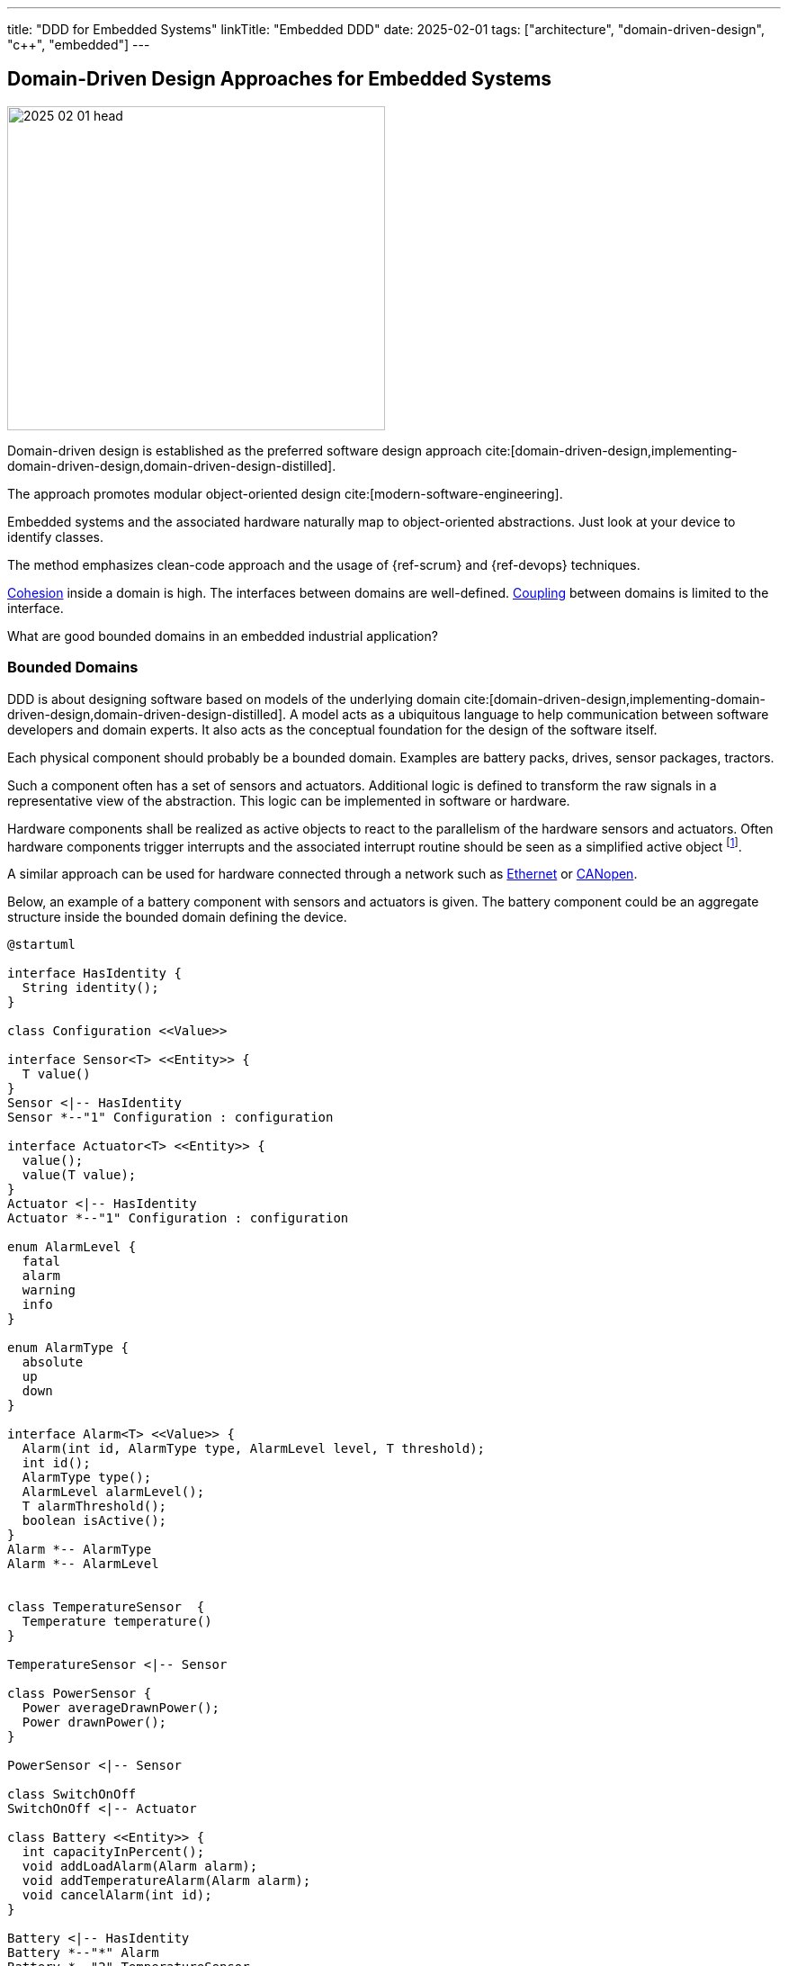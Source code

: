 ---
title: "DDD for Embedded Systems"
linkTitle: "Embedded DDD"
date: 2025-02-01
tags: ["architecture", "domain-driven-design", "c++", "embedded"]
---

== Domain-Driven Design Approaches for Embedded Systems
:author: Marcel Baumann
:email: <marcel.baumann@tangly.net>
:homepage: https://www.tangly.net/
:company: https://www.tangly.net/[tangly llc]
:ref-actor-model: https://en.wikipedia.org/wiki/Actor_model[Actor Model]
:ref-fsm: https://en.wikipedia.org/wiki/Finite-state_machine[Finite State Machine]
:ref-cohesion: https://en.wikipedia.org/wiki/Cohesion_(computer_science)[Cohesion]
:ref-coupling: https://en.wikipedia.org/wiki/Coupling_(computer_programming)[Coupling]
:ref-kiss: https://en.wikipedia.org/wiki/KISS_principle[KISS principle]

image::2025-02-01-head.jpg[width=420,height=360,role=left]

Domain-driven design is established as the preferred software design approach cite:[domain-driven-design,implementing-domain-driven-design,domain-driven-design-distilled].

The approach promotes modular object-oriented design cite:[modern-software-engineering].

Embedded systems and the associated hardware naturally map to object-oriented abstractions.
Just look at your device to identify classes.

The method emphasizes clean-code approach and the usage of {ref-scrum} and {ref-devops} techniques.

{ref-cohesion} inside a domain is high.
The interfaces between domains are well-defined.
{ref-coupling} between domains is limited to the interface.

What are good bounded domains in an embedded industrial application?

=== Bounded Domains

DDD is about designing software based on models of the underlying domain
cite:[domain-driven-design,implementing-domain-driven-design,domain-driven-design-distilled].
A model acts as a ubiquitous language to help communication between software developers and domain experts.
It also acts as the conceptual foundation for the design of the software itself.

Each physical component should probably be a bounded domain.
Examples are battery packs, drives, sensor packages, tractors.

Such a component often has a set of sensors and actuators.
Additional logic is defined to transform the raw signals in a representative view of the abstraction.
This logic can be implemented in software or hardware.

Hardware components shall be realized as active objects to react to the parallelism of the hardware sensors and actuators.
Often hardware components trigger interrupts and the associated interrupt routine should be seen as a simplified active object
footnote:[If no interrupt is provided, you have to declare a timer interrupt routine and poll the registers of the sensor.
The drawback is you have to find the adequate timings for the characteristics of the sensor and the requirements of your application.].

A similar approach can be used for hardware connected through a network such as
https://en.wikipedia.org/wiki/Ethernet[Ethernet] or https://en.wikipedia.org/wiki/CANopen[CANopen].

Below, an example of a battery component with sensors and actuators is given.
The battery component could be an aggregate structure inside the bounded domain defining the device.

[plantuml,battery-aggregate,svg]
----
@startuml

interface HasIdentity {
  String identity();
}

class Configuration <<Value>>

interface Sensor<T> <<Entity>> {
  T value()
}
Sensor <|-- HasIdentity
Sensor *--"1" Configuration : configuration

interface Actuator<T> <<Entity>> {
  value();
  value(T value);
}
Actuator <|-- HasIdentity
Actuator *--"1" Configuration : configuration

enum AlarmLevel {
  fatal
  alarm
  warning
  info
}

enum AlarmType {
  absolute
  up
  down
}

interface Alarm<T> <<Value>> {
  Alarm(int id, AlarmType type, AlarmLevel level, T threshold);
  int id();
  AlarmType type();
  AlarmLevel alarmLevel();
  T alarmThreshold();
  boolean isActive();
}
Alarm *-- AlarmType
Alarm *-- AlarmLevel


class TemperatureSensor  {
  Temperature temperature()
}

TemperatureSensor <|-- Sensor

class PowerSensor {
  Power averageDrawnPower();
  Power drawnPower();
}

PowerSensor <|-- Sensor

class SwitchOnOff
SwitchOnOff <|-- Actuator

class Battery <<Entity>> {
  int capacityInPercent();
  void addLoadAlarm(Alarm alarm);
  void addTemperatureAlarm(Alarm alarm);
  void cancelAlarm(int id);
}

Battery <|-- HasIdentity
Battery *--"*" Alarm
Battery *--"2" TemperatureSensor
Battery *--"1" PowerSensor
Battery *--"1" SwitchOnOff

note right of Battery
  A battery component with internal sensors and actuators used to power the device.
  A battery has two temperature sensor, a power usage sensor and an on/off switch actuator.
  Alarms and warning can be set to inform the client if temperature or power capacity limits are reached.
end note
@enduml
----

The whole device should also be a bounded domain.

Logical abstractions are also bounded domains or part of the device domain.
Examples are battery manager handling a set of battery packs.

Complex business logic areas should be evaluated as a bounded domain.
Examples are alarm and error state machine of the machine, job or mission execution engine.

Below, an example of a device component architecture is given.

[plantuml,device-domains,svg]
----
@startuml
!include <C4/C4_Container>

System_Boundary(c1, "HAL") {
    Container(HAL, "HAL Layer", "Inputs, Outputs, Timers, PMW, and Buses", "Abstracts Board")

  note right of HAL
    The hardware abstraction layer provides a thin layer above the physical sensors and actuators.
    Examples are GPIO, PWM, timers, I2C interface, CAN interface, Ethernet/CAT Interface.
    The abstraction is more powerful for intelligent components connected through a communication bus.
  end note
}

System_Ext(rtos, "RTOS", "RTOS Primitives", "provides interrupt, thread, synchronization, and messaging handling primitives.")


System_Boundary(c2, "Logical Layers") {
    Container(Sensors, "Sensors & Actuators", "GPIO, PWM, TIMERS, I2C IF, SPI IF, CAN IF, Ethernet/CAT IF", "Object-Oriented View")
    Container(Components, "Components", "Motor, Battery Pack, Tractor, Piston, ...")
    Rel(Components, Sensors, "uses")
    Rel(Sensors, rtos, "uses")
    Rel(Components, rtos, "uses")

  note left of Sensors
    The sensor and actuator abstractions provide a semantic-rich model of the physical components.
    The abstraction represents how the application prefers to communicate with the high-level components.
    An example is a temperature sensor with normalization and correction algorithms or a power switch.
  end note

  note left of Components
    Components are domain abstractions using multiple sensors and actuators.
    An example is a tractor unit with two motors, a replacement sensor, a slip detection sensor and a temperature sensor.
  end note
}

System_Boundary(c3, "Apparatus") {
  Container(alarmHdl, "Alarm Handler")
  Container(configurationMgr, "Configuration Manager", "Parameters handling")
  Container(logHdl, "Logger")
  Container(missionHdl, "Mission Interpreter")
  Container(device, "Device")

  note right of missionHdl
  The mission interpreter defines the interface to a PLC interpreter
        executing a continuously running control algorithm.

        The interpreter provides a set of buffered input values,
        which are stable during an execution cycle.
        The setting of output values is also provided. The output changes
        are either immediate or delayed to the end of the cycle.
  end note
}


Rel(device, Components, "uses")

System_Boundary(c4, "User Interface") {
  Container(terminal, "Remote Terminal")
  Container(userInterface, "Dedicated User Interface")
}

Rel(userInterface, alarmHdl, "view")
Rel(userInterface, missionHdl, "view")
Rel(terminal, logHdl, "view")

System_Ext(machine, "Machine", "Machine owning our system")
Rel(machine, alarmHdl, "uses")
Rel(machine, missionHdl, "uses")


Person(operator, "Operator")
Rel(operator, userInterface, "operates")

Person(service, "Service Operator")
Rel(service, terminal, "diagnoses")

Rel(Sensors, HAL, "uses")
@enduml
----

The {ref-actor-model} is the simplest approach for embedded systems.
Bounded domains should only communicate through asynchronous immutable messages.
Messages are part of the bounded domain interface declaration.

[TIP]
====
Ideally, the interface of a bounded domain is fully described through the messages it will process.

{ref-fsm} can be provided to describe the behavior of a domain when processing a specific message.
{ref-uml} provides the statechart notation to graphically document finite state machines.
====

A bounded domain should be packaged as a {cpp} module and declared in a specific namespace.
A bounded domain should also be packaged following the concepts of the used framework.
For example, it should be a Gradle module or a ROS package.

=== Layers in Bounded Domain

A sensor or an actuator is part of one bounded domain.
Sensor processing is often a data processing pipeline:

. Initialize the sensor and configure the processing pipeline
. Execute the pipeline
.. Normalize sensor data.
.. Filter, transform and enrich sensor data.
This stage is also used to handle back pressure by removing excess data.
.. Store the sensor data or send an application-specific message based on the values.
. Shutdown the sensor pipeline.

Ideally, the whole sensor pipeline is hosted inside one domain model.
The message sent should always contain the actual value.
Avoid sending only the changes from the previous value.
You can naturally send the actual value and the change in the same message.

The hardware abstraction layer and hardware driver should be in the HAL layer.

The sensors and actuators are part of the board support package layer.

Data processing nodes are in higher layers.

[TIP]
====
A specific model can be provided if your control algorithm follows the PLC approach.

You must provide a buffered model of all relevant inputs and outputs of your machine.
Relevant means used in the PLC algorithm.

Buffered means you implement the loop.

. Update the buffered value of all input channels.
. Execute the PLC algorithm. +
Execute means the routine is called.
The algorithm computes new output values based on the buffered input values. +
+
The routine is responsible to store internal state to resume activity in the next loop.
Naturally, you can define additional slaved output-input data points to easily store state.
The implicit advantage is that your control algorithm is now a pure function.
. Generate the messages to perform the output changes to the involved actuators. +
The model should track which output values have changed during the execution of the PLC algorithm.
A simple approach is the double buffering of the output data points or a changed flag.

The approach works as long as the periodicity of the PLC algorithm calls is fast enough to fulfill the algorithm constraints.

During the execution of the PLC algorithm, no input values are changed during a specific cycle.
====

=== Crosscutting Concerns

==== Configuration

The application shall be configured to reflect the available hardware components.
Two approaches are available.

The HAL layer provides detection functions to identify existing components.
This approach is often expensive to implement and seldom needed.
If you want to add a physical component, a human being with a toolbox must work on the device.

We recommend storing the configuration of the machine in a configuration file.
The application still needs to check if the component is available.
The same configuration file contains all non-default hardware initialization parameters.

Default initialization values should be stored in the sensor abstraction or the HAL layer.

The application shall initialize hardware components with configuration values.

[IMPORTANT]
====
You should try to configure the hardware and the application during the startup phase.

Configuration changes during regular operations are expensive to implement and seldom needed.
Challenge all such requirements and explain the associated costs.
====

==== Startup and Shutdown

A machine must be started and stopped.
Each hardware component shall provide the same state machine and state changes.
Some machines need an immediate shutdown due to regulatory aspects.

[plantuml,startup-shutdown,svg]
----
@startuml
[*] -> Powered
Powered  -> StartingUp : start / componentStart
StartingUp -> Ready : allComponentsReady

note top of StartingUp : The initialization of the device and all \ncomponents is performed during the start-up.

state Ready {
[*] -> Idle
Idle -> Processing : process
Processing -> Idle : finished
}

Ready --> ShuttingDown : shutdown / componentShutdown
Ready --> ShuttingDown : shutdownImmediate / componentImmediateShutdown

ShuttingDown --> Stopped : allCompoentsStopped
Stopped --> [*]
@enduml
----

Powered::
The device was powered up.
Starting Up::
All components are starting-up.
After some time, all should be ready.
The configuration of hardware and application should be realized during the starting-up phase.
Ready::
The device is ready to process jobs.
Shutting Down::
All components are shutting-down.
After some time, all should be stopped.
This phase is the latest slot to persist required information If an immediate shutdown was requested, expensive activities such as persisting configuration or process data should be discarded.
Stopped::
The device is ready to be powered down.

[CAUTION]
====
The above startup and shutdown behavior is implemented upon initializing the hardware and starting the operating system.

A https://en.wikipedia.org/wiki/Board_support_package[Board Support Package] _BSP_ is responsible for the hardware initialization.
It contains essential software a hardware device needs to work with the computer operating System or the sole application.
====

==== User Interface

You have two major design approaches for the visualization of the machine.
You implement an event store containing all changes relevant to the current state of the machine.
The user interface replays the events and builds its view model of the machine.

You implement a mechanism to request the current status of each component the user interface has to visualize.
Beware that during the polling operation to retrieve the current state, new events can be generated and must correctly be processed to reflect the changes.

The same approaches can be used to visualize the state of the jobs planned or under execution.

==== Logging

Logging approaches are discussed in a separate article <<logging>>.

=== Lessons Learnt

The {ref-kiss} is essential to construct a maintainable and stable solution.

Aggressive refactoring and clean code approaches hugely improve the code in the long-term cite:[refactoring,clean-code,clean-coder,clean-architecture].

Embedded applications should always be implemented with the active object pattern.
The programmable logic control _PLC_ with a fixed timed based loop has well-documented limitations as soon as the application complexity increases.
Communication should always be message-based.
Avoid using synchronization primitives such as mutex, semaphores, or monitors.

[bibliography]
=== Links

- [[[software-structure-with-ddd, 1]]] link:../../2022/software-structure-with-ddd/[Software Structure with DDD].
Marcel Baumann. 2022.
- [[[logging, 2]]] link:../../2025/logging/[Logging].
Marcel Baumann. 2025.
- [[[technical-debt, 3]]] link:../../2022/technical-debt/[Technical Debt].
Marcel Baumann. 2022.
- [[[document-software-architecture, 4]]] link:../../2024/document-agile-architecture/[How Should You Document Your Agile Architecture?].
Marcel Baumann. 2024.

=== References

bibliography::[]
